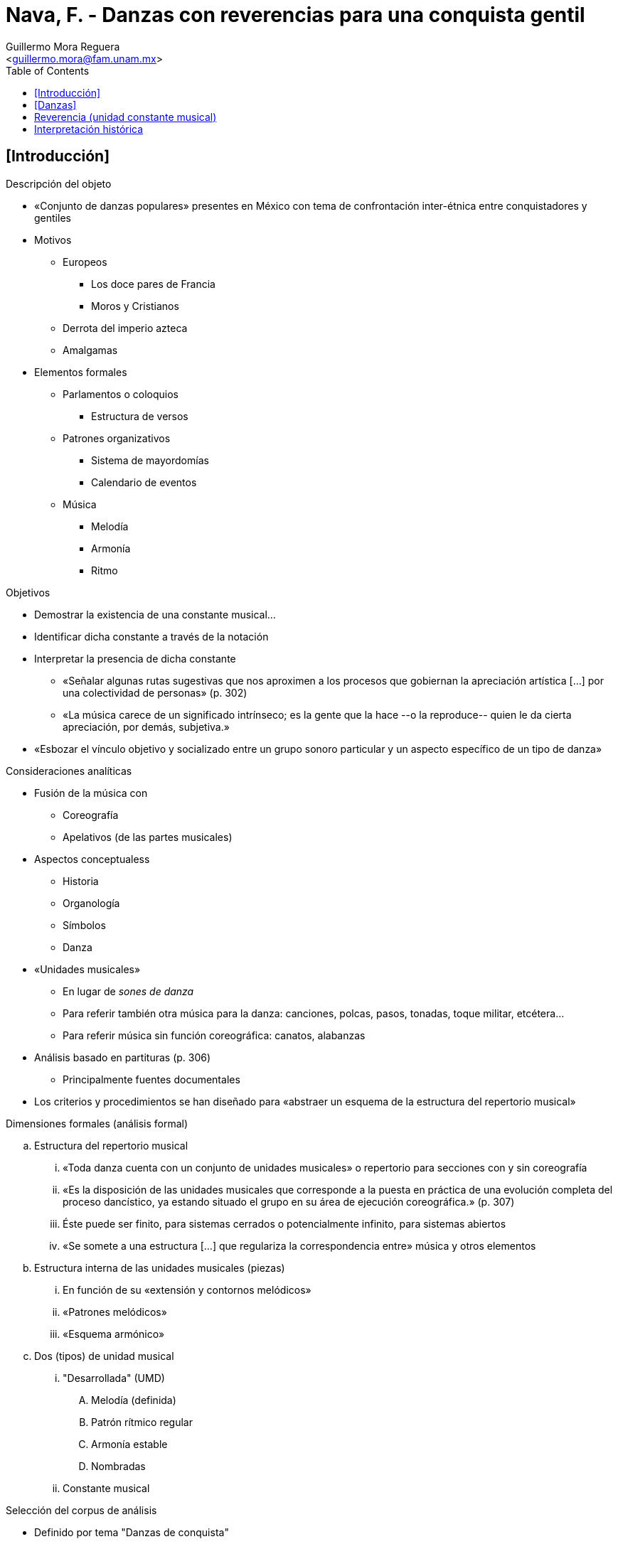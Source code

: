 = Nava, F. - Danzas con reverencias para una conquista gentil
:Author: Guillermo Mora Reguera
:Email: <guillermo.mora@fam.unam.mx>
:Date: octubre 2021
:Revision: 0
:toc:

== [Introducción]

.Descripción del objeto
* «Conjunto de danzas populares» presentes en México con tema de confrontación inter-étnica entre conquistadores y gentiles
* Motivos
** Europeos
*** Los doce pares de Francia
*** Moros y Cristianos
** Derrota del imperio azteca
** Amalgamas
* Elementos formales
** Parlamentos o coloquios
*** Estructura de versos
** Patrones organizativos
*** Sistema de mayordomías
*** Calendario de eventos
** Música
*** Melodía
*** Armonía
*** Ritmo

.Objetivos
* Demostrar la existencia de una constante musical...
* Identificar dicha constante a través de la notación
* Interpretar la presencia de dicha constante
** «Señalar algunas rutas sugestivas que nos aproximen a los procesos que gobiernan la apreciación artística [...] por una colectividad de personas» (p. 302)
** «La música carece de un significado intrínseco; es la gente que la hace --o la reproduce-- quien le da cierta apreciación, por demás, subjetiva.»
* «Esbozar el vínculo objetivo y socializado entre un grupo sonoro particular y un aspecto específico de un tipo de danza»

.Consideraciones analíticas
* Fusión de la música con
** Coreografía
** Apelativos (de las partes musicales)
* Aspectos conceptualess
** Historia
** Organología
** Símbolos
** Danza
* «Unidades musicales»
** En lugar de _sones de danza_
** Para referir también otra música para la danza: canciones, polcas, pasos, tonadas, toque militar, etcétera...
** Para referir música sin función coreográfica: canatos, alabanzas
* Análisis basado en partituras (p. 306)
** Principalmente fuentes documentales
* Los criterios y procedimientos se han diseñado para «abstraer un esquema de la estructura del repertorio musical»

.Dimensiones formales (análisis formal)
.. Estructura del repertorio musical
... «Toda danza cuenta con un conjunto de unidades musicales» o repertorio para secciones con y sin coreografía
... «Es la disposición de las unidades musicales que corresponde a la puesta en práctica de una evolución completa del proceso dancístico, ya estando situado el grupo en su área de ejecución coreográfica.» (p. 307)
... Éste puede ser finito, para sistemas cerrados o potencialmente infinito, para sistemas abiertos
... «Se somete a una estructura [...] que regulariza la correspondencia entre» música y otros elementos
.. Estructura interna de las unidades musicales (piezas)
... En función de su «extensión y contornos melódicos»
... «Patrones melódicos»
... «Esquema armónico»
.. Dos (tipos) de unidad musical
... [yellow-background]#"Desarrollada" (UMD)#
.... Melodía (definida)
.... Patrón rítmico regular
.... Armonía estable
.... Nombradas
... Constante musical

.Selección del corpus de análisis
* Definido por tema "Danzas de conquista"
** Comprenden dos bandos antagónicos
* Elude el problema de denominación

== [Danzas]

.Criterios de análisis
. Número de unidades musicales de (tipo) "desarrolladas"
.. Determinado
.. No determinado
. Giro melódico idéntico de ppio. y fin ("vuelta")

.1 Arcos, Mecos, o Apaches, Danza de
* 'Patrón de alternancia I' [(Reverencia + UMDx + Reverencia) + Parlamentos]

.2 Arcos, Danza de los
* Se suponen varios aspectos para formular el patrón ||:Reverencia + UMD:|| + Reverencia
* 'Patrón de alternancia II' ('Espejo historial')

.3 Caporales, Danza de
* Seis UMD y Reverencia, se ignora el ordenamiento

.4 Conquista, Danza de la
* 'Patrón de alternancia I' (en 12 de las 19 UMD)

.5 Chichimecas contra franceses
* 17 UMDs
* Reverencias inicial (A) y final (B)
* Variación del 'Patrón de alternancia I' (Reverencia A + UMDx + Reverencia B)

.6 David y Goliat, Danza de
* 11 UMDs
* Reverencia = UMD
* 'Patrón de alternancia II' ('Espejo historial')

.7 Doce pares de Francia, Danza de los
* 7 UMDs
* Variación del 'Patrón de alternancia I' (Reverencia A + UMDx + Reverencia B)
* «Además, la reverencia A también se ejecuta de manera aislada, haciendo las veces de puente para enlazar algunos diálogos»

.8 Espejo historial, Danza del; Historia de Carlos Mangos y de los Doce Pares de Francia
* 6 UMDs (posiblemente)
* 'Patrón de alternancia II' Reverencia + UMD1 + Reverencia + ||:UMDx + Reverencia (+ Parlamento):||
* Reverencia = puente

.9 Infantería, Danza de; o Danza de 'a pie'
* ~7 UMDs
* Variante del 'Patrón de alternancia II'

.10 Danza mariana
* =<10 UMDs
* 'Patrón de alternancia I'

.11 Maromeros, Danza de
* UMDs indeterminado
* 'Patrón de alternancia I'

.12 Moctezuma, Danzas de
* 15 UMDs
* 'Patrón de alternancia I'

.Morisma
* 15 UMDs
* Variante del 'Patrón de alternancia II'

.Moros, Danza de
* 5 UMDs
* Reverencias alternativas (A) y (B)
* Variante del 'Patrón de alternancia I'

.Paloteros, Danza de los
* 11 UMDs
* Reverencia (sugerida por unas cuantas notas) como puente ocasional, nunca conclusiva
* Variante del 'Patrón de alternancia II'

.Rayados, Danza de los
* UMDs indeterminadas
* 'Patrón de alternancia I'

.Tocotines, Danza de los
* UMDs definidas (?)
* Reverencia = puente; no se usa ni para iniciar ni para concluir
* Variante del 'Patrón de alternancia II'

.Tolteca, Danza; o Danza Chichimeca
* UMDs indefinido
* 'Patrón de alternancia I

== Reverencia (unidad constante musical)
.Lo constante
* Es la constante musical del conjunto de danzas de conquista
* Señalador musical y coreográfico
* Contrasta (melodía, armonía, ritmo) con las unidades musicales desarrolladas
** «Es caprichoso giro o breve visaje» (p. 309)
* Todas las unidades musicales «comienzan y terminan con un giro melódico idéntico» (p. 308)
** «Se halla restringida a un momento particular que se repite al interior de la danza» (p. 304)
* No siempre recibe título
* Reconocida en lo _emic_ como un «fragmento complementario, en oposición a la noción integral que despiertan las UMD de la danza; por ello, aparenta recibir una estimación menor» (p. 309)

.Lo variable
* Melodía no definida
* Patrón métrico léxico
* Inconsistencia en lo armónico (bien determinadas o con extrema libertad)
* Identificada en lo _emic_ como una "cierta unidad" o "cuasi-unidad"
* En 'Danza de David y Goliat' aparece como UMD

IMPORTANT: ¿Otras danzas con temáticas distintas a la conquista comportan también constantes musicales similares a la reverencia? (Sistema de transformaciones de lo musical, coreográfico y performativo)

IMPORTANT:

== Interpretación histórica
* Sujetos militares = Sujetos danzantes
* Toque de guerra -> escaramuza y pseudo combates -> reverencia

.Sistemas auditivos
* De la milicia mesoamericana e ibérica hacia el primer cuarto del s. XVI
* «La virtud de los toques marciales era la de despertar una noción de grupo organizado...»

.Mesoamericano
** Cornetes de caracol ('toques de avance')
** Cornetes de corteza
** Huéhuetl
** Ocarinas
** Trompetas de guaje

.Español
* Cascabeles (caballos)
* Bandas militares
* Pífanos de carrizo
* Flautas transversales y rectas

.Alianzas
* Complemento de de "códigos sonoros"

****
«A la luz de lo anterior, los antecedentes de la "reverencia" pueden ser detectados tanto en la tradición europea de las danzas-drama con argumentos de combate, así como en la correspondiente costumbre mesoamericana [...] Dentro de la estructura del repertorio musical, dicha constante anuncia y/o concluye la ejecución de las UMD; pero, más allá de eso, es evidente que se trata de una especie de toque militar.» (pp. 329-330)
****

.Forma musical de la reverencia
* El soldado-músico "muy probablemente" descuidaba el patrón rítmico por la "tensión" del combate
* Su comportamiento melódico y la imitación del aerófono (4tas y 5tas) sugiere un origen europeo


.Preguntas abiertas
* ¿Hay danzas en las que a cada bando le corresponda una reverencia que se distingue en instrumento y ritmo del otro?
